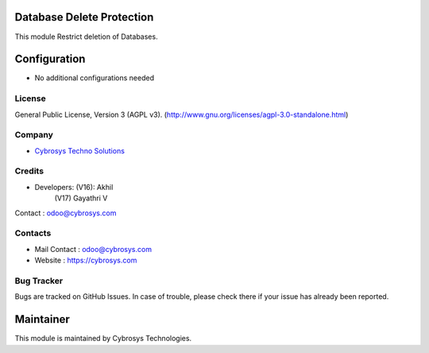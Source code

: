 .. image:: https://img.shields.io/badge/license-AGPL--3-blue.svg
    :target: http://www.gnu.org/licenses/agpl-3.0-standalone.html
    :alt: License: AGPL-3

Database Delete Protection
==========================
This module Restrict deletion of Databases.


Configuration
=============
* No additional configurations needed

License
-------
General Public License, Version 3 (AGPL v3).
(http://www.gnu.org/licenses/agpl-3.0-standalone.html)


Company
-------
* `Cybrosys Techno Solutions <https://cybrosys.com/>`__

Credits
-------
* Developers: (V16): Akhil
              (V17) Gayathri V
Contact : odoo@cybrosys.com

Contacts
--------
* Mail Contact : odoo@cybrosys.com
* Website : https://cybrosys.com

Bug Tracker
-----------
Bugs are tracked on GitHub Issues. In case of trouble, please check there if your issue has already been reported.

Maintainer
==========
.. image:: https://cybrosys.com/images/logo.png
   :target: https://cybrosys.com

This module is maintained by Cybrosys Technologies.
